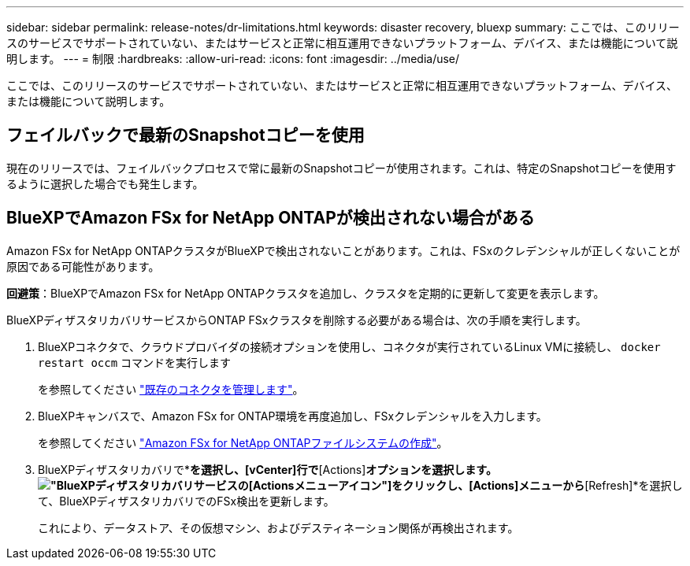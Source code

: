 ---
sidebar: sidebar 
permalink: release-notes/dr-limitations.html 
keywords: disaster recovery, bluexp 
summary: ここでは、このリリースのサービスでサポートされていない、またはサービスと正常に相互運用できないプラットフォーム、デバイス、または機能について説明します。 
---
= 制限
:hardbreaks:
:allow-uri-read: 
:icons: font
:imagesdir: ../media/use/


[role="lead"]
ここでは、このリリースのサービスでサポートされていない、またはサービスと正常に相互運用できないプラットフォーム、デバイス、または機能について説明します。



== フェイルバックで最新のSnapshotコピーを使用

現在のリリースでは、フェイルバックプロセスで常に最新のSnapshotコピーが使用されます。これは、特定のSnapshotコピーを使用するように選択した場合でも発生します。



== BlueXPでAmazon FSx for NetApp ONTAPが検出されない場合がある

Amazon FSx for NetApp ONTAPクラスタがBlueXPで検出されないことがあります。これは、FSxのクレデンシャルが正しくないことが原因である可能性があります。

*回避策*：BlueXPでAmazon FSx for NetApp ONTAPクラスタを追加し、クラスタを定期的に更新して変更を表示します。

BlueXPディザスタリカバリサービスからONTAP FSxクラスタを削除する必要がある場合は、次の手順を実行します。

. BlueXPコネクタで、クラウドプロバイダの接続オプションを使用し、コネクタが実行されているLinux VMに接続し、 `docker restart occm` コマンドを実行します
+
を参照してください https://docs.netapp.com/us-en/bluexp-setup-admin/task-managing-connectors.html#connect-to-the-linux-vm["既存のコネクタを管理します"^]。

. BlueXPキャンバスで、Amazon FSx for ONTAP環境を再度追加し、FSxクレデンシャルを入力します。
+
を参照してください https://docs.aws.amazon.com/fsx/latest/ONTAPGuide/getting-started-step1.html["Amazon FSx for NetApp ONTAPファイルシステムの作成"^]。

. BlueXPディザスタリカバリで*[Sites]*を選択し、[vCenter]行で*[Actions]*オプションを選択します。 image:../use/icon-vertical-dots.png["BlueXPディザスタリカバリサービスの[Actions]メニューアイコン"]をクリックし、[Actions]メニューから*[Refresh]*を選択して、BlueXPディザスタリカバリでのFSx検出を更新します。
+
これにより、データストア、その仮想マシン、およびデスティネーション関係が再検出されます。


